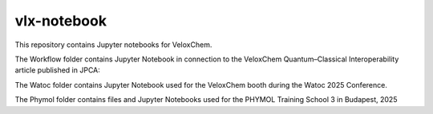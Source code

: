 =========
vlx-notebook
=========

This repository contains Jupyter notebooks for VeloxChem.

The Workflow folder contains Jupyter Notebook in connection to the VeloxChem Quantum–Classical Interoperability article published in JPCA: 

.. image:: https://img.shields.io/badge/JPCA-10.1021%2Facs.jpca.5c03187-informational?style=flat-square
        :alt: JPCA paper
        :target: https://pubs.acs.org/doi/10.1021/acs.jpca.5c03187

       
The Watoc folder contains Jupyter Notebook used for the VeloxChem booth during the Watoc 2025 Conference.

The Phymol folder contains files and Jupyter Notebooks used for the PHYMOL Training School 3 in Budapest, 2025
